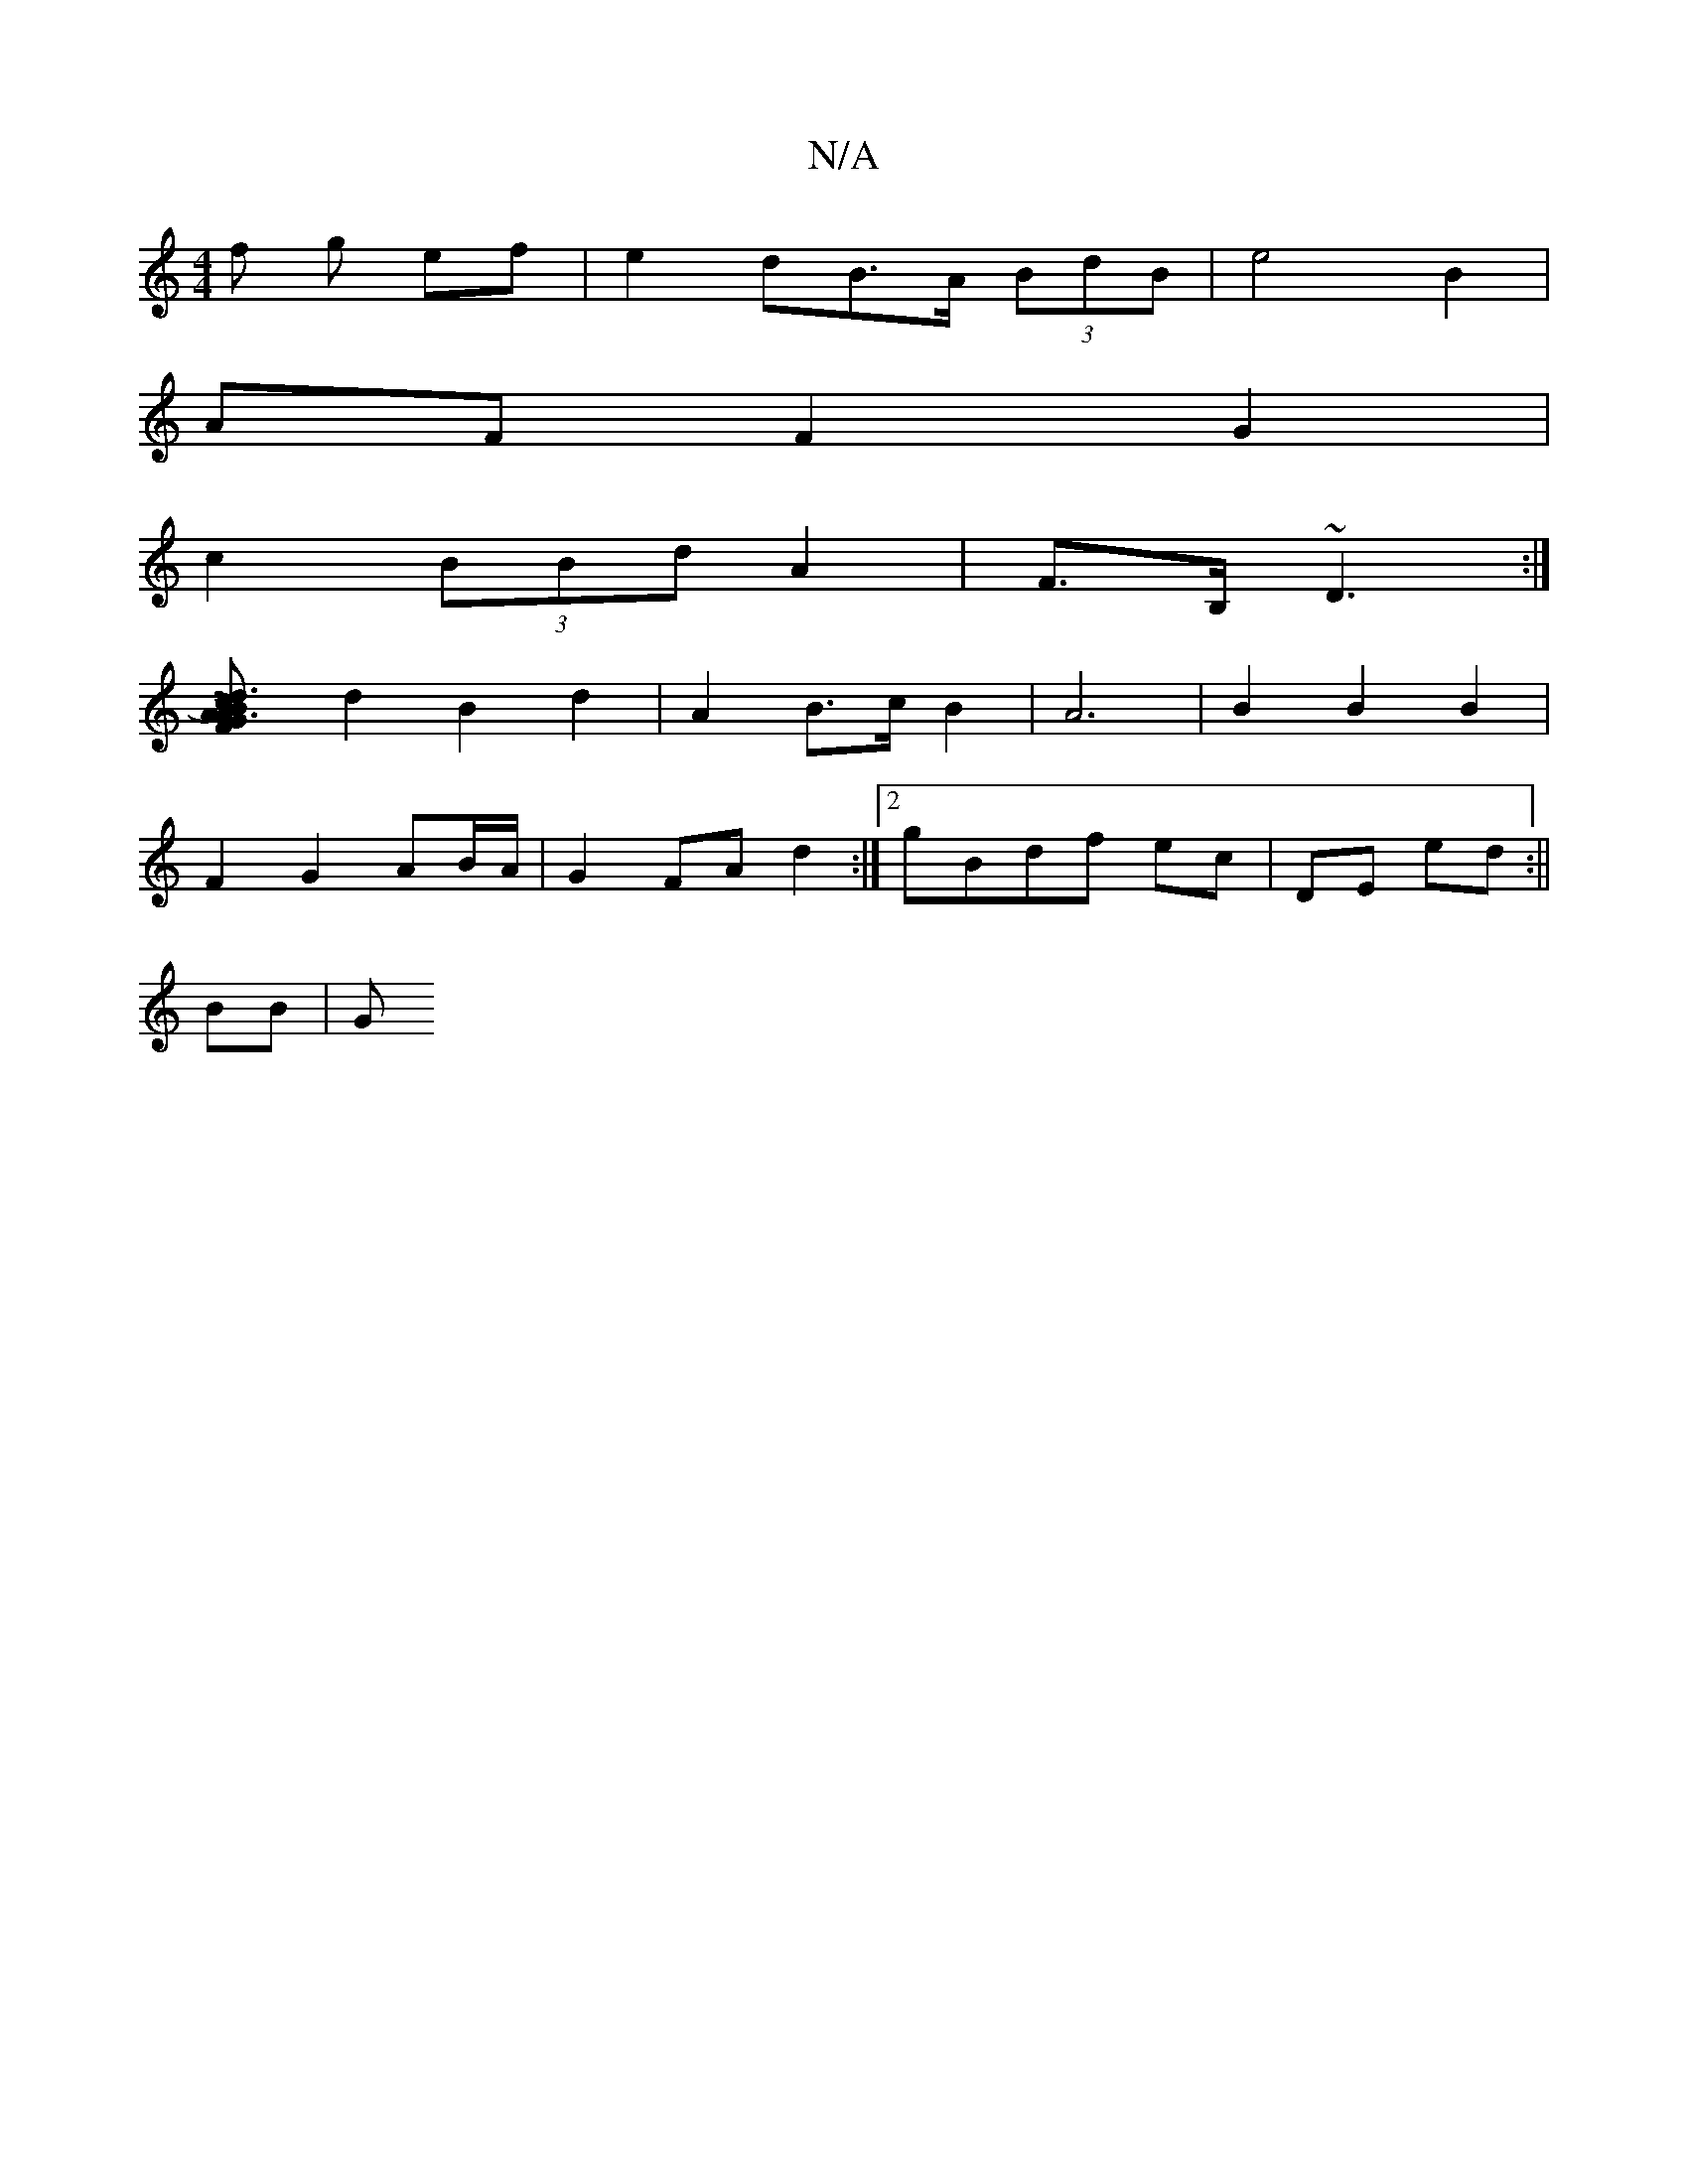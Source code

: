 X:1
T:N/A
M:4/4
R:N/A
K:Cmajor
f g ef | e2dB>A (3BdB | e4 B2 |
AF F2 G2 |
c2 (3BBd A2|F>B, ~D3 :|
[L~c3)d B2 | A3 F GA|B2 A2 B2|c>a | c>B d2 f>e|
d2 B2 d2 | A2 B>c B2 | A6 | B2 B2 B2|
F2 G2- AB/A/|G2 FAd2 :|[2 gBdf ec|DE ed:||
BB|G